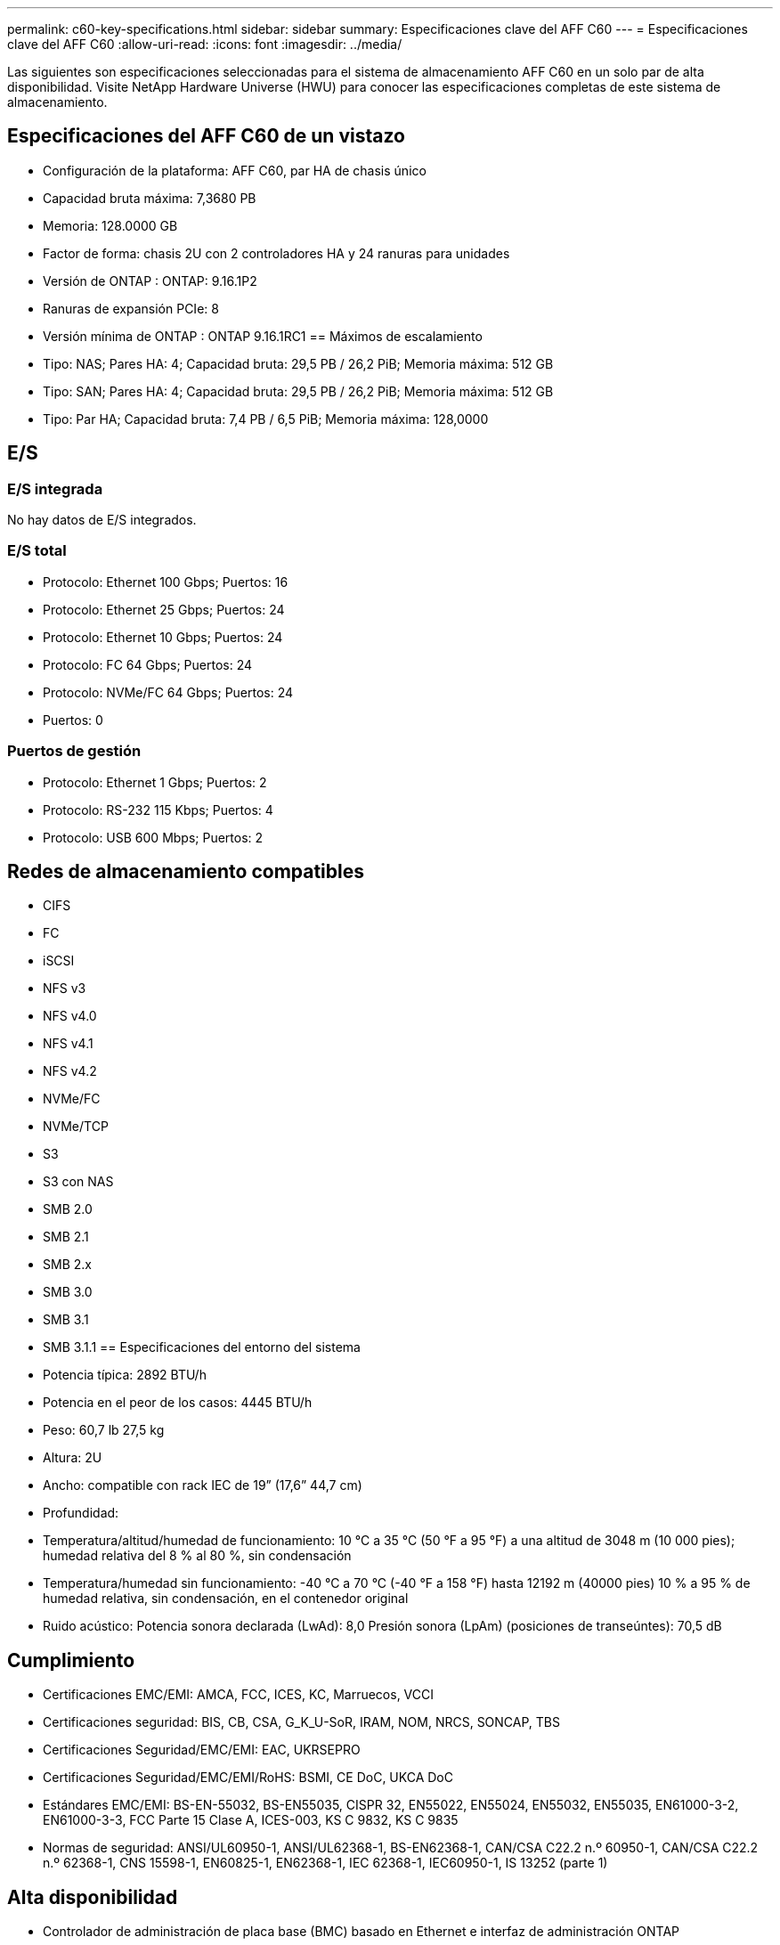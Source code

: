 ---
permalink: c60-key-specifications.html 
sidebar: sidebar 
summary: Especificaciones clave del AFF C60 
---
= Especificaciones clave del AFF C60
:allow-uri-read: 
:icons: font
:imagesdir: ../media/


[role="lead"]
Las siguientes son especificaciones seleccionadas para el sistema de almacenamiento AFF C60 en un solo par de alta disponibilidad.  Visite NetApp Hardware Universe (HWU) para conocer las especificaciones completas de este sistema de almacenamiento.



== Especificaciones del AFF C60 de un vistazo

* Configuración de la plataforma: AFF C60, par HA de chasis único
* Capacidad bruta máxima: 7,3680 PB
* Memoria: 128.0000 GB
* Factor de forma: chasis 2U con 2 controladores HA y 24 ranuras para unidades
* Versión de ONTAP : ONTAP: 9.16.1P2
* Ranuras de expansión PCIe: 8
* Versión mínima de ONTAP : ONTAP 9.16.1RC1 == Máximos de escalamiento
* Tipo: NAS; Pares HA: 4; Capacidad bruta: 29,5 PB / 26,2 PiB; Memoria máxima: 512 GB
* Tipo: SAN; Pares HA: 4; Capacidad bruta: 29,5 PB / 26,2 PiB; Memoria máxima: 512 GB
* Tipo: Par HA; Capacidad bruta: 7,4 PB / 6,5 PiB; Memoria máxima: 128,0000




== E/S



=== E/S integrada

No hay datos de E/S integrados.



=== E/S total

* Protocolo: Ethernet 100 Gbps; Puertos: 16
* Protocolo: Ethernet 25 Gbps; Puertos: 24
* Protocolo: Ethernet 10 Gbps; Puertos: 24
* Protocolo: FC 64 Gbps; Puertos: 24
* Protocolo: NVMe/FC 64 Gbps; Puertos: 24
* Puertos: 0




=== Puertos de gestión

* Protocolo: Ethernet 1 Gbps; Puertos: 2
* Protocolo: RS-232 115 Kbps; Puertos: 4
* Protocolo: USB 600 Mbps; Puertos: 2




== Redes de almacenamiento compatibles

* CIFS
* FC
* iSCSI
* NFS v3
* NFS v4.0
* NFS v4.1
* NFS v4.2
* NVMe/FC
* NVMe/TCP
* S3
* S3 con NAS
* SMB 2.0
* SMB 2.1
* SMB 2.x
* SMB 3.0
* SMB 3.1
* SMB 3.1.1 == Especificaciones del entorno del sistema
* Potencia típica: 2892 BTU/h
* Potencia en el peor de los casos: 4445 BTU/h
* Peso: 60,7 lb 27,5 kg
* Altura: 2U
* Ancho: compatible con rack IEC de 19” (17,6” 44,7 cm)
* Profundidad:
* Temperatura/altitud/humedad de funcionamiento: 10 °C a 35 °C (50 °F a 95 °F) a una altitud de 3048 m (10 000 pies); humedad relativa del 8 % al 80 %, sin condensación
* Temperatura/humedad sin funcionamiento: -40 °C a 70 °C (-40 °F a 158 °F) hasta 12192 m (40000 pies) 10 % a 95 % de humedad relativa, sin condensación, en el contenedor original
* Ruido acústico: Potencia sonora declarada (LwAd): 8,0 Presión sonora (LpAm) (posiciones de transeúntes): 70,5 dB




== Cumplimiento

* Certificaciones EMC/EMI: AMCA, FCC, ICES, KC, Marruecos, VCCI
* Certificaciones seguridad: BIS, CB, CSA, G_K_U-SoR, IRAM, NOM, NRCS, SONCAP, TBS
* Certificaciones Seguridad/EMC/EMI: EAC, UKRSEPRO
* Certificaciones Seguridad/EMC/EMI/RoHS: BSMI, CE DoC, UKCA DoC
* Estándares EMC/EMI: BS-EN-55032, BS-EN55035, CISPR 32, EN55022, EN55024, EN55032, EN55035, EN61000-3-2, EN61000-3-3, FCC Parte 15 Clase A, ICES-003, KS C 9832, KS C 9835
* Normas de seguridad: ANSI/UL60950-1, ANSI/UL62368-1, BS-EN62368-1, CAN/CSA C22.2 n.º 60950-1, CAN/CSA C22.2 n.º 62368-1, CNS 15598-1, EN60825-1, EN62368-1, IEC 62368-1, IEC60950-1, IS 13252 (parte 1)




== Alta disponibilidad

* Controlador de administración de placa base (BMC) basado en Ethernet e interfaz de administración ONTAP
* Controladores redundantes intercambiables en caliente
* Fuentes de alimentación redundantes intercambiables en caliente

